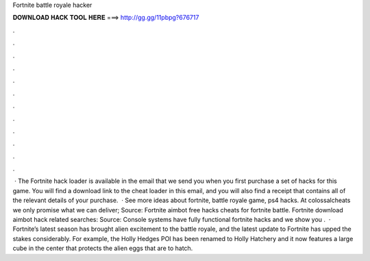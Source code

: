 Fortnite battle royale hacker

𝐃𝐎𝐖𝐍𝐋𝐎𝐀𝐃 𝐇𝐀𝐂𝐊 𝐓𝐎𝐎𝐋 𝐇𝐄𝐑𝐄 ===> http://gg.gg/11pbpg?676717

.

.

.

.

.

.

.

.

.

.

.

.

 · The Fortnite hack loader is available in the email that we send you when you first purchase a set of hacks for this game. You will find a download link to the cheat loader in this email, and you will also find a receipt that contains all of the relevant details of your purchase.  · See more ideas about fortnite, battle royale game, ps4 hacks. At colossalcheats we only promise what we can deliver; Source:  Fortnite aimbot free hacks cheats for fortnite battle. Fortnite download aimbot hack related searches: Source:  Console systems have fully functional fortnite hacks and we show you .  · Fortnite’s latest season has brought alien excitement to the battle royale, and the latest update to Fortnite has upped the stakes considerably. For example, the Holly Hedges POI has been renamed to Holly Hatchery and it now features a large cube in the center that protects the alien eggs that are to hatch.